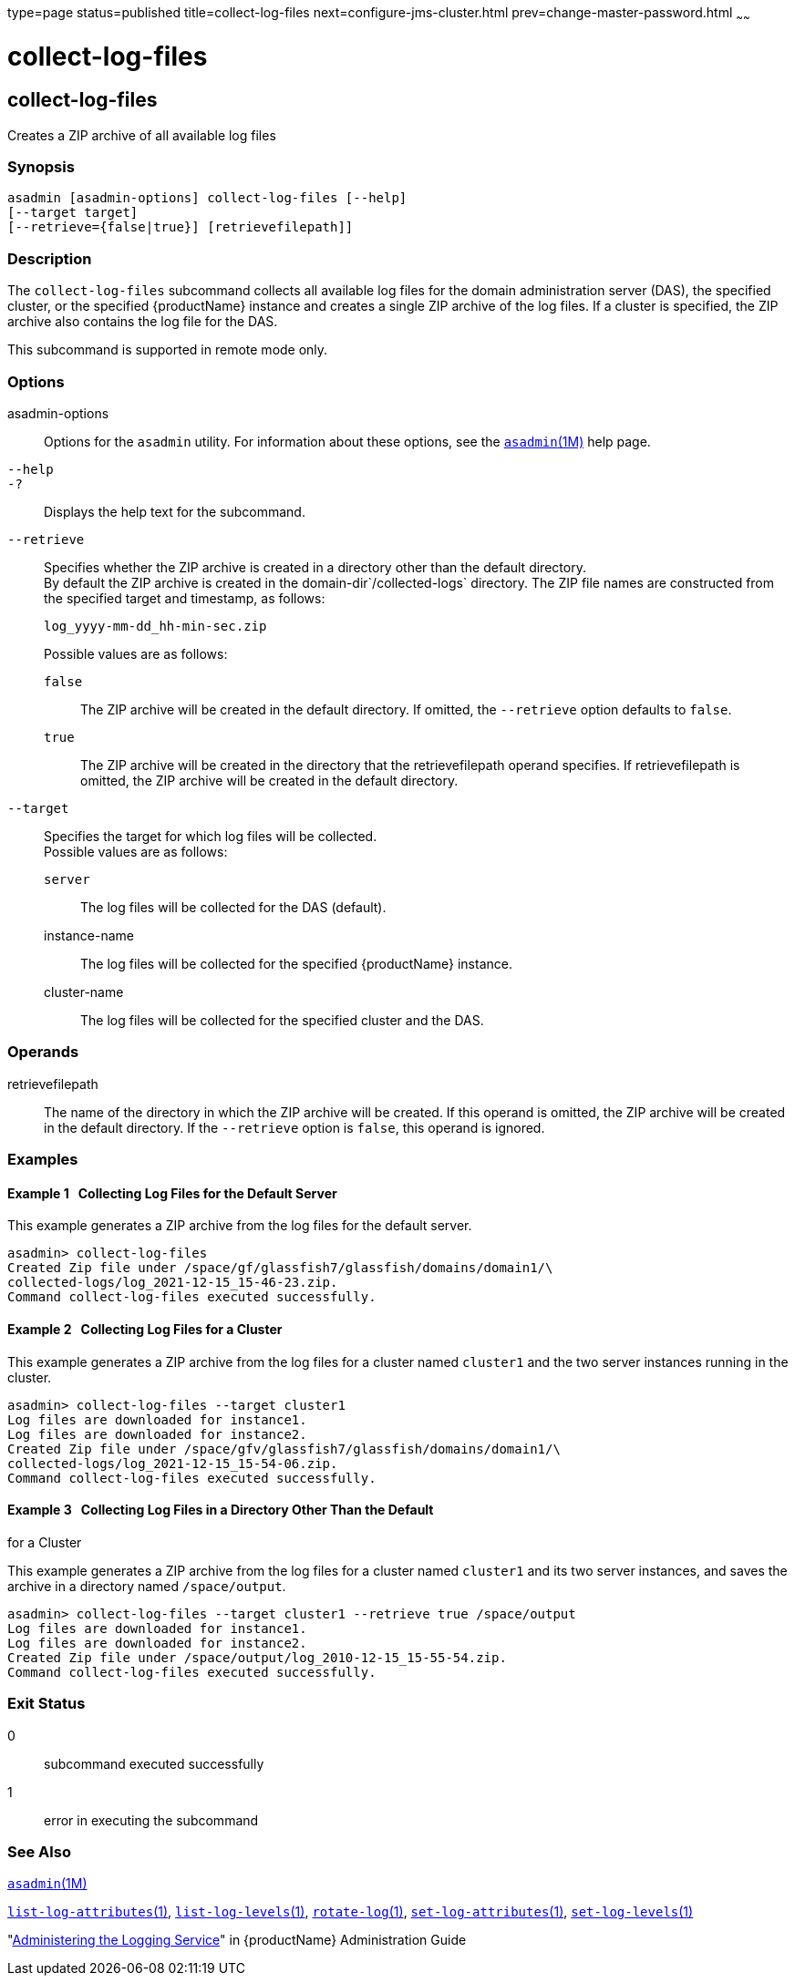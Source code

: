 type=page
status=published
title=collect-log-files
next=configure-jms-cluster.html
prev=change-master-password.html
~~~~~~

= collect-log-files

[[collect-log-files-1]][[GSRFM00007]][[collect-log-files]]

== collect-log-files

Creates a ZIP archive of all available log files

[[sthref69]]

=== Synopsis

[source]
----
asadmin [asadmin-options] collect-log-files [--help]
[--target target]
[--retrieve={false|true}] [retrievefilepath]]
----

[[sthref70]]

=== Description

The `collect-log-files` subcommand collects all available log files for
the domain administration server (DAS), the specified cluster, or the
specified {productName} instance and creates a single ZIP archive of
the log files. If a cluster is specified, the ZIP archive also contains
the log file for the DAS.

This subcommand is supported in remote mode only.

[[sthref71]]

=== Options

asadmin-options::
  Options for the `asadmin` utility. For information about these
  options, see the link:asadmin.html#asadmin-1m[`asadmin`(1M)] help page.
`--help`::
`-?`::
  Displays the help text for the subcommand.
`--retrieve`::
  Specifies whether the ZIP archive is created in a directory other than
  the default directory. +
  By default the ZIP archive is created in the
  domain-dir`/collected-logs` directory. The ZIP file names are
  constructed from the specified target and timestamp, as follows:
+
[source]
----
log_yyyy-mm-dd_hh-min-sec.zip
----
+
Possible values are as follows:
+
  `false`;;
    The ZIP archive will be created in the default directory. If
    omitted, the `--retrieve` option defaults to `false`.
  `true`;;
    The ZIP archive will be created in the directory that the
    retrievefilepath operand specifies. If retrievefilepath is omitted,
    the ZIP archive will be created in the default directory.
`--target`::
  Specifies the target for which log files will be collected. +
  Possible values are as follows:

  `server`;;
    The log files will be collected for the DAS (default).
  instance-name;;
    The log files will be collected for the specified {productName} instance.
  cluster-name;;
    The log files will be collected for the specified cluster and the DAS.

[[sthref72]]

=== Operands

retrievefilepath::
  The name of the directory in which the ZIP archive will be created. If
  this operand is omitted, the ZIP archive will be created in the
  default directory. If the `--retrieve` option is `false`, this operand
  is ignored.

[[sthref73]]

=== Examples

[[GSRFM451]][[sthref74]]

==== Example 1   Collecting Log Files for the Default Server

This example generates a ZIP archive from the log files for the default
server.

[source]
----
asadmin> collect-log-files
Created Zip file under /space/gf/glassfish7/glassfish/domains/domain1/\
collected-logs/log_2021-12-15_15-46-23.zip.
Command collect-log-files executed successfully.
----

[[GSRFM452]][[sthref75]]

==== Example 2   Collecting Log Files for a Cluster

This example generates a ZIP archive from the log files for a cluster
named `cluster1` and the two server instances running in the cluster.

[source]
----
asadmin> collect-log-files --target cluster1
Log files are downloaded for instance1.
Log files are downloaded for instance2.
Created Zip file under /space/gfv/glassfish7/glassfish/domains/domain1/\
collected-logs/log_2021-12-15_15-54-06.zip.
Command collect-log-files executed successfully.
----

[[GSRFM453]][[sthref76]]

==== Example 3   Collecting Log Files in a Directory Other Than the Default
for a Cluster

This example generates a ZIP archive from the log files for a cluster
named `cluster1` and its two server instances, and saves the archive in
a directory named `/space/output`.

[source]
----
asadmin> collect-log-files --target cluster1 --retrieve true /space/output
Log files are downloaded for instance1.
Log files are downloaded for instance2.
Created Zip file under /space/output/log_2010-12-15_15-55-54.zip.
Command collect-log-files executed successfully.
----

[[sthref77]]

=== Exit Status

0::
  subcommand executed successfully
1::
  error in executing the subcommand

[[sthref78]]

=== See Also

link:asadmin.html#asadmin-1m[`asadmin`(1M)]

link:list-log-attributes.html#list-log-attributes-1[`list-log-attributes`(1)],
link:list-log-levels.html#list-log-levels-1[`list-log-levels`(1)],
link:rotate-log.html#rotate-log-1[`rotate-log`(1)],
link:set-log-attributes.html#set-log-attributes-1[`set-log-attributes`(1)],
link:set-log-levels.html#set-log-levels-1[`set-log-levels`(1)]

"link:administration-guide/logging.html#GSADG00010[Administering the Logging Service]" in {productName} Administration Guide


